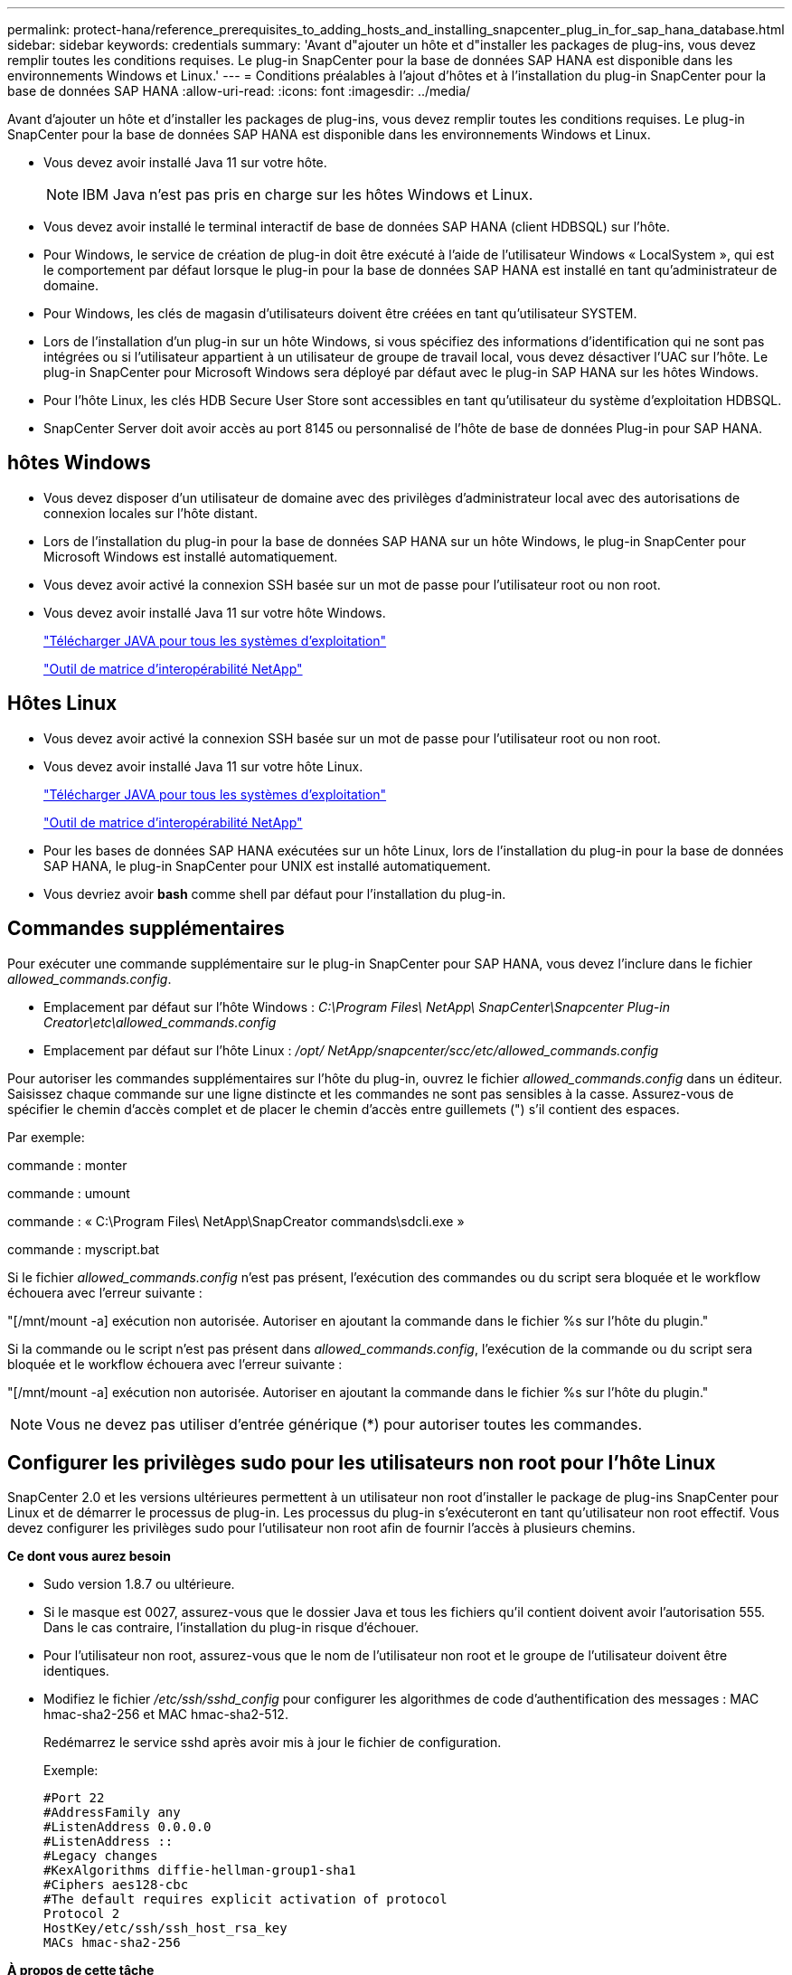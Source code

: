 ---
permalink: protect-hana/reference_prerequisites_to_adding_hosts_and_installing_snapcenter_plug_in_for_sap_hana_database.html 
sidebar: sidebar 
keywords: credentials 
summary: 'Avant d"ajouter un hôte et d"installer les packages de plug-ins, vous devez remplir toutes les conditions requises.  Le plug-in SnapCenter pour la base de données SAP HANA est disponible dans les environnements Windows et Linux.' 
---
= Conditions préalables à l'ajout d'hôtes et à l'installation du plug-in SnapCenter pour la base de données SAP HANA
:allow-uri-read: 
:icons: font
:imagesdir: ../media/


[role="lead"]
Avant d'ajouter un hôte et d'installer les packages de plug-ins, vous devez remplir toutes les conditions requises.  Le plug-in SnapCenter pour la base de données SAP HANA est disponible dans les environnements Windows et Linux.

* Vous devez avoir installé Java 11 sur votre hôte.
+

NOTE: IBM Java n'est pas pris en charge sur les hôtes Windows et Linux.

* Vous devez avoir installé le terminal interactif de base de données SAP HANA (client HDBSQL) sur l'hôte.
* Pour Windows, le service de création de plug-in doit être exécuté à l'aide de l'utilisateur Windows « LocalSystem », qui est le comportement par défaut lorsque le plug-in pour la base de données SAP HANA est installé en tant qu'administrateur de domaine.
* Pour Windows, les clés de magasin d'utilisateurs doivent être créées en tant qu'utilisateur SYSTEM.
* Lors de l'installation d'un plug-in sur un hôte Windows, si vous spécifiez des informations d'identification qui ne sont pas intégrées ou si l'utilisateur appartient à un utilisateur de groupe de travail local, vous devez désactiver l'UAC sur l'hôte.  Le plug-in SnapCenter pour Microsoft Windows sera déployé par défaut avec le plug-in SAP HANA sur les hôtes Windows.
* Pour l'hôte Linux, les clés HDB Secure User Store sont accessibles en tant qu'utilisateur du système d'exploitation HDBSQL.
* SnapCenter Server doit avoir accès au port 8145 ou personnalisé de l'hôte de base de données Plug-in pour SAP HANA.




== hôtes Windows

* Vous devez disposer d’un utilisateur de domaine avec des privilèges d’administrateur local avec des autorisations de connexion locales sur l’hôte distant.
* Lors de l'installation du plug-in pour la base de données SAP HANA sur un hôte Windows, le plug-in SnapCenter pour Microsoft Windows est installé automatiquement.
* Vous devez avoir activé la connexion SSH basée sur un mot de passe pour l'utilisateur root ou non root.
* Vous devez avoir installé Java 11 sur votre hôte Windows.
+
http://www.java.com/en/download/manual.jsp["Télécharger JAVA pour tous les systèmes d'exploitation"]

+
https://imt.netapp.com/matrix/imt.jsp?components=121074;&solution=1257&isHWU&src=IMT["Outil de matrice d'interopérabilité NetApp"]





== Hôtes Linux

* Vous devez avoir activé la connexion SSH basée sur un mot de passe pour l'utilisateur root ou non root.
* Vous devez avoir installé Java 11 sur votre hôte Linux.
+
http://www.java.com/en/download/manual.jsp["Télécharger JAVA pour tous les systèmes d'exploitation"]

+
https://imt.netapp.com/matrix/imt.jsp?components=121073;&solution=1257&isHWU&src=IMT["Outil de matrice d'interopérabilité NetApp"]

* Pour les bases de données SAP HANA exécutées sur un hôte Linux, lors de l'installation du plug-in pour la base de données SAP HANA, le plug-in SnapCenter pour UNIX est installé automatiquement.
* Vous devriez avoir *bash* comme shell par défaut pour l'installation du plug-in.




== Commandes supplémentaires

Pour exécuter une commande supplémentaire sur le plug-in SnapCenter pour SAP HANA, vous devez l'inclure dans le fichier _allowed_commands.config_.

* Emplacement par défaut sur l'hôte Windows : _C:\Program Files\ NetApp\ SnapCenter\Snapcenter Plug-in Creator\etc\allowed_commands.config_
* Emplacement par défaut sur l'hôte Linux : _/opt/ NetApp/snapcenter/scc/etc/allowed_commands.config_


Pour autoriser les commandes supplémentaires sur l'hôte du plug-in, ouvrez le fichier _allowed_commands.config_ dans un éditeur.  Saisissez chaque commande sur une ligne distincte et les commandes ne sont pas sensibles à la casse.  Assurez-vous de spécifier le chemin d'accès complet et de placer le chemin d'accès entre guillemets (") s'il contient des espaces.

Par exemple:

commande : monter

commande : umount

commande : « C:\Program Files\ NetApp\SnapCreator commands\sdcli.exe »

commande : myscript.bat

Si le fichier _allowed_commands.config_ n'est pas présent, l'exécution des commandes ou du script sera bloquée et le workflow échouera avec l'erreur suivante :

"[/mnt/mount -a] exécution non autorisée.  Autoriser en ajoutant la commande dans le fichier %s sur l'hôte du plugin."

Si la commande ou le script n'est pas présent dans _allowed_commands.config_, l'exécution de la commande ou du script sera bloquée et le workflow échouera avec l'erreur suivante :

"[/mnt/mount -a] exécution non autorisée.  Autoriser en ajoutant la commande dans le fichier %s sur l'hôte du plugin."


NOTE: Vous ne devez pas utiliser d'entrée générique (*) pour autoriser toutes les commandes.



== Configurer les privilèges sudo pour les utilisateurs non root pour l'hôte Linux

SnapCenter 2.0 et les versions ultérieures permettent à un utilisateur non root d'installer le package de plug-ins SnapCenter pour Linux et de démarrer le processus de plug-in.  Les processus du plug-in s'exécuteront en tant qu'utilisateur non root effectif.  Vous devez configurer les privilèges sudo pour l'utilisateur non root afin de fournir l'accès à plusieurs chemins.

*Ce dont vous aurez besoin*

* Sudo version 1.8.7 ou ultérieure.
* Si le masque est 0027, assurez-vous que le dossier Java et tous les fichiers qu'il contient doivent avoir l'autorisation 555.  Dans le cas contraire, l’installation du plug-in risque d’échouer.
* Pour l'utilisateur non root, assurez-vous que le nom de l'utilisateur non root et le groupe de l'utilisateur doivent être identiques.
* Modifiez le fichier _/etc/ssh/sshd_config_ pour configurer les algorithmes de code d'authentification des messages : MAC hmac-sha2-256 et MAC hmac-sha2-512.
+
Redémarrez le service sshd après avoir mis à jour le fichier de configuration.

+
Exemple:

+
[listing]
----
#Port 22
#AddressFamily any
#ListenAddress 0.0.0.0
#ListenAddress ::
#Legacy changes
#KexAlgorithms diffie-hellman-group1-sha1
#Ciphers aes128-cbc
#The default requires explicit activation of protocol
Protocol 2
HostKey/etc/ssh/ssh_host_rsa_key
MACs hmac-sha2-256
----


*À propos de cette tâche*

Vous devez configurer les privilèges sudo pour l'utilisateur non root afin de fournir l'accès aux chemins suivants :

* /home/_LINUX_USER_/.sc_netapp/snapcenter_linux_host_plugin.bin
* /custom_location/ NetApp/snapcenter/spl/installation/plugins/uninstall
* /emplacement_personnalisé/ NetApp/snapcenter/spl/bin/spl


*Mesures*

. Connectez-vous à l’hôte Linux sur lequel vous souhaitez installer le package de plug-ins SnapCenter pour Linux.
. Ajoutez les lignes suivantes au fichier /etc/sudoers en utilisant l’utilitaire Linux visudo.
+
[listing, subs="+quotes"]
----
Cmnd_Alias HPPLCMD = sha224:checksum_value== /home/_LINUX_USER_/.sc_netapp/snapcenter_linux_host_plugin.bin, /opt/NetApp/snapcenter/spl/installation/plugins/uninstall, /opt/NetApp/snapcenter/spl/bin/spl, /opt/NetApp/snapcenter/scc/bin/scc
Cmnd_Alias PRECHECKCMD = sha224:checksum_value== /home/_LINUX_USER_/.sc_netapp/Linux_Prechecks.sh
Cmnd_Alias CONFIGCHECKCMD = sha224:checksum_value== /opt/NetApp/snapcenter/spl/plugins/scu/scucore/configurationcheck/Config_Check.sh
Cmnd_Alias SCCMD = sha224:checksum_value== /opt/NetApp/snapcenter/spl/bin/sc_command_executor
Cmnd_Alias SCCCMDEXECUTOR =checksum_value== /opt/NetApp/snapcenter/scc/bin/sccCommandExecutor
_LINUX_USER_ ALL=(ALL) NOPASSWD:SETENV: HPPLCMD, PRECHECKCMD, CONFIGCHECKCMD, SCCCMDEXECUTOR, SCCMD
Defaults: _LINUX_USER_ env_keep += "IATEMPDIR"
Defaults: _LINUX_USER_ env_keep += "JAVA_HOME"
Defaults: _LINUX_USER_ !visiblepw
Defaults: _LINUX_USER_ !requiretty
----
+

NOTE: Si vous avez une configuration RAC, avec les autres commandes autorisées, vous devez ajouter ce qui suit au fichier /etc/sudoers : '/<crs_home>/bin/olsnodes'



Vous pouvez obtenir la valeur de _crs_home_ à partir du fichier _/etc/oracle/olr.loc_.

_LINUX_USER_ est le nom de l'utilisateur non root que vous avez créé.

Vous pouvez obtenir la _valeur de somme de contrôle_ à partir du fichier *sc_unix_plugins_checksum.txt*, qui se trouve à :

* _C:\ProgramData\ NetApp\ SnapCenter\Package Repository\sc_unix_plugins_checksum.txt_ si SnapCenter Server est installé sur l'hôte Windows.
* _/opt/ NetApp/snapcenter/SnapManagerWeb/Repository/sc_unix_plugins_checksum.txt_ si SnapCenter Server est installé sur un hôte Linux. .



IMPORTANT: L'exemple doit être utilisé uniquement comme référence pour la création de vos propres données.

